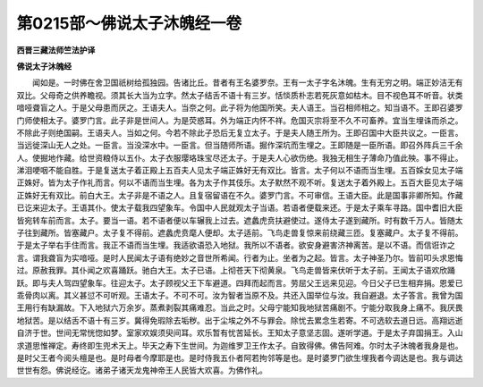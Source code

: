 第0215部～佛说太子沐魄经一卷
================================

**西晋三藏法师竺法护译**

**佛说太子沐魄经**


　　闻如是。一时佛在舍卫国祇树给孤独园。告诸比丘。昔者有王名婆罗奈。王有一太子字名沐魄。生有无穷之明。端正妙洁无有双比。父母奇之供养瞻视。须其长大当为立字。然太子结舌不语十有三岁。恬惔质朴志若死灰意如枯木。目不视色耳不听音。状类喑哑聋盲之人。于是父母患而厌之。王语夫人。当奈之何。此子将为他国所笑。夫人语王。当召相师相之。知当语不。王即召婆罗门师使相太子。婆罗门言。此子非是世间人。为是荧惑耳。外为端正内怀不祥。危国灭宗将至不久不可畜养。宜当生埋诛而杀之。不除此子则绝国嗣。王语夫人。当如之何。今若不除此子恐后无复立太子。于是夫人随王所为。王即召国中大臣共议之。一臣言。当远徙深山无人之处。一臣言。当没深水中。一臣言。但当随师所语。掘作深坑而生埋之。王即随是一臣所语。即召外阵兵三千余人。使掘地作藏。给世资粮侍以五仆。太子衣服璎珞珠宝尽还太子。于是夫人心欲伤绝。我独无相生子薄命乃值此殃。事不得止。涕泪哽咽不能自胜。于是复送太子着正殿上五百夫人见太子端正姝好无有双比。皆言。太子何以不语而当生埋。五百婇女见太子端正姝好。皆为太子作礼而言。何以不语而当生埋。各为太子作其伎乐。太子默然不观不听。复送太子着外殿上。五百大臣见太子端正姝好无有双比。前白大王。太子非是不语之人。且复宿留语在不久。婆罗门言。不可审信。王语大臣。此是国事非卿所知。作藏已讫来迎太子。王语其仆。使太子载我四望象车。令国中人民就观太子当语。若语者便载来还。于是太子乘车寻路。国中耆旧大臣皆宛转车前而言。太子。要当一语。若不语者便以车辗我上过去。遮蠡虎贲扶避使过。遂侍太子遂到藏所。时有数千万人。皆随太子往到藏所。皆塞藏户。太子复不得前。遮蠡虎贲麾人便却。太子适前。飞鸟走兽复惊来前绕藏三匝。复塞藏户。太子复不得前。于是太子举右手住而言。我正不语而当生埋。我适欲语恐入地狱。我所以不语者。欲安身避害济神离苦。是以不语。而信诳诈之言。谓我聋盲为实喑哑。是时人民闻太子语有绝妙之音世所希闻。行者为止。坐者为之起。皆言。太子神圣乃尔。皆前叩头求恩悔过。原赦我罪。其仆闻之欢喜踊跃。驰白大王。太子已语。上彻苍天下彻黄泉。飞鸟走兽皆来伏听于太子前。王闻太子语欢欣踊跃。即与夫人驾四望象车。往迎太子。太子顾视父王下车避道。四拜而起而言。劳屈父王远来见迎。今日父子已生相弃捐。恩爱已乖骨肉以离。其义甚愆不可听观。王语太子。不可不可。汝为智者当原不及。共还入国举位与汝。我自避退。太子答言。我曾为国王用行有缺漏故。下入地狱六万余岁。蒸煮剥裂其痛难忍。当此之时。父母宁能知我地狱苦痛剧不。宁能分取我身上痛不。我厌畏地狱苦。是以结舌不语十有三岁。冀得免瑕除去垢秽。出于尘埃之外不与罪会。除忧去累念生若寄。不可选软去道日远。高翔远逝自济于世。世间无常恍惚如梦。室家欢娱须臾间耳。欢乐暂有忧苦延长。王知太子意坚志固。遂听学道。于是太子弃国捐王。入山求道思惟禅定。寿终即生兜术天上。毕天之寿下生世间。为迦维罗卫王作太子。自致得佛。佛告阿难。尔时太子沐魄者我身是也。是时父王者今阅头檀是也。是时母者今摩耶是也。是时侍我五仆者阿若拘邻等是也。是时婆罗门欲生埋我者今调达是也。我与调达世世有怨。佛说经讫。诸弟子诸天龙鬼神帝王人民皆大欢喜。为佛作礼。
